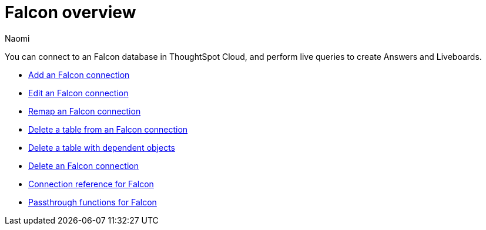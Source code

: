 = {connection} overview
:last_updated: 5/24/2023
:linkattrs:
:author: Naomi
:page-layout: default-cloud
:page-aliases:
:experimental:
:connection: Falcon
:description: You can connect to a Falcon database in ThoughtSpot Cloud, and perform live queries to create Answers and Liveboards.
:jira: SCAL-201648


You can connect to an {connection} database in ThoughtSpot Cloud, and perform live queries to create Answers and Liveboards.

* xref:connections-falcon-add.adoc[Add an {connection} connection]
* xref:connections-falcon-edit.adoc[Edit an {connection} connection]
* xref:connections-falcon-remap.adoc[Remap an {connection} connection]
* xref:connections-falcon-delete-table.adoc[Delete a table from an {connection} connection]
* xref:connections-falcon-delete-table-dependencies.adoc[Delete a table with dependent objects]
* xref:connections-falcon-delete.adoc[Delete an {connection} connection]
* xref:connections-falcon-reference.adoc[Connection reference for {connection}]
* xref:connections-falcon-passthrough.adoc[Passthrough functions for {connection}]